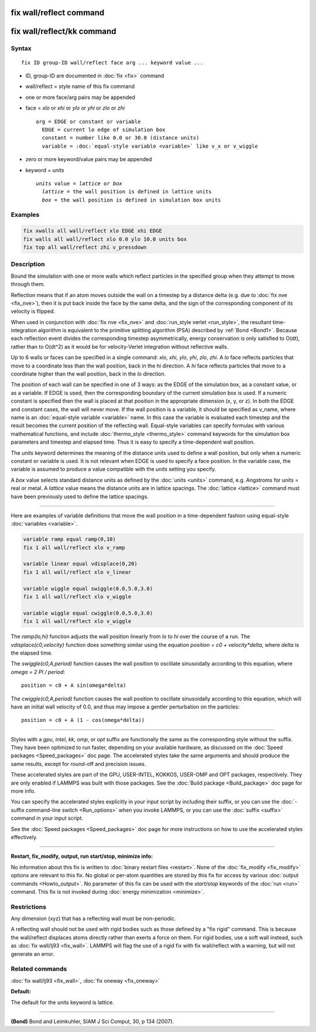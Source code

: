 .. index:: fix wall/reflect

fix wall/reflect command
========================

fix wall/reflect/kk command
===========================

Syntax
""""""

.. parsed-literal::

   fix ID group-ID wall/reflect face arg ... keyword value ...

* ID, group-ID are documented in :doc:`fix <fix>` command
* wall/reflect = style name of this fix command
* one or more face/arg pairs may be appended
* face = *xlo* or *xhi* or *ylo* or *yhi* or *zlo* or *zhi*

  .. parsed-literal::

       arg = EDGE or constant or variable
         EDGE = current lo edge of simulation box
         constant = number like 0.0 or 30.0 (distance units)
         variable = :doc:`equal-style variable <variable>` like v_x or v_wiggle

* zero or more keyword/value pairs may be appended
* keyword = *units*

  .. parsed-literal::

       *units* value = *lattice* or *box*
         *lattice* = the wall position is defined in lattice units
         *box* = the wall position is defined in simulation box units

Examples
""""""""

.. code-block:: LAMMPS

   fix xwalls all wall/reflect xlo EDGE xhi EDGE
   fix walls all wall/reflect xlo 0.0 ylo 10.0 units box
   fix top all wall/reflect zhi v_pressdown

Description
"""""""""""

Bound the simulation with one or more walls which reflect particles
in the specified group when they attempt to move through them.

Reflection means that if an atom moves outside the wall on a timestep
by a distance delta (e.g. due to :doc:`fix nve <fix_nve>`), then it is
put back inside the face by the same delta, and the sign of the
corresponding component of its velocity is flipped.

When used in conjunction with :doc:`fix nve <fix_nve>` and
:doc:`run_style verlet <run_style>`, the resultant time-integration
algorithm is equivalent to the primitive splitting algorithm (PSA)
described by :ref:`Bond <Bond1>`.  Because each reflection event
divides the corresponding timestep asymmetrically, energy conservation
is only satisfied to O(dt), rather than to O(dt\^2) as it would be for
velocity-Verlet integration without reflective walls.

Up to 6 walls or faces can be specified in a single command: *xlo*\ ,
*xhi*\ , *ylo*\ , *yhi*\ , *zlo*\ , *zhi*\ .  A *lo* face reflects particles
that move to a coordinate less than the wall position, back in the
*hi* direction.  A *hi* face reflects particles that move to a
coordinate higher than the wall position, back in the *lo* direction.

The position of each wall can be specified in one of 3 ways: as the
EDGE of the simulation box, as a constant value, or as a variable.  If
EDGE is used, then the corresponding boundary of the current
simulation box is used.  If a numeric constant is specified then the
wall is placed at that position in the appropriate dimension (x, y, or
z).  In both the EDGE and constant cases, the wall will never move.
If the wall position is a variable, it should be specified as v\_name,
where name is an :doc:`equal-style variable <variable>` name.  In this
case the variable is evaluated each timestep and the result becomes
the current position of the reflecting wall.  Equal-style variables
can specify formulas with various mathematical functions, and include
:doc:`thermo_style <thermo_style>` command keywords for the simulation
box parameters and timestep and elapsed time.  Thus it is easy to
specify a time-dependent wall position.

The *units* keyword determines the meaning of the distance units used
to define a wall position, but only when a numeric constant or
variable is used.  It is not relevant when EDGE is used to specify a
face position.  In the variable case, the variable is assumed to
produce a value compatible with the *units* setting you specify.

A *box* value selects standard distance units as defined by the
:doc:`units <units>` command, e.g. Angstroms for units = real or metal.
A *lattice* value means the distance units are in lattice spacings.
The :doc:`lattice <lattice>` command must have been previously used to
define the lattice spacings.

----------

Here are examples of variable definitions that move the wall position
in a time-dependent fashion using equal-style
:doc:`variables <variable>`.

.. code-block:: LAMMPS

   variable ramp equal ramp(0,10)
   fix 1 all wall/reflect xlo v_ramp

   variable linear equal vdisplace(0,20)
   fix 1 all wall/reflect xlo v_linear

   variable wiggle equal swiggle(0.0,5.0,3.0)
   fix 1 all wall/reflect xlo v_wiggle

   variable wiggle equal cwiggle(0.0,5.0,3.0)
   fix 1 all wall/reflect xlo v_wiggle

The *ramp(lo,hi)* function adjusts the wall position linearly from *lo* to
*hi* over the course of a run.  The *vdisplace(c0,velocity)* function does
something similar using the equation *position = c0 + velocity\*delta*\ ,
where *delta* is the elapsed time.

The *swiggle(c0,A,period)* function causes the wall position to
oscillate sinusoidally according to this equation, where *omega = 2 PI
/ period*\ :

.. parsed-literal::

   position = c0 + A sin(omega\*delta)

The *cwiggle(c0,A,period)* function causes the wall position to
oscillate sinusoidally according to this equation, which will have an
initial wall velocity of 0.0, and thus may impose a gentler
perturbation on the particles:

.. parsed-literal::

   position = c0 + A (1 - cos(omega\*delta))

----------

Styles with a *gpu*\ , *intel*\ , *kk*\ , *omp*\ , or *opt* suffix are
functionally the same as the corresponding style without the suffix.
They have been optimized to run faster, depending on your available
hardware, as discussed on the :doc:`Speed packages <Speed_packages>`
doc page.  The accelerated styles take the same arguments and should
produce the same results, except for round-off and precision issues.

These accelerated styles are part of the GPU, USER-INTEL, KOKKOS,
USER-OMP and OPT packages, respectively.  They are only enabled if
LAMMPS was built with those packages.  See the :doc:`Build package
<Build_package>` doc page for more info.

You can specify the accelerated styles explicitly in your input script
by including their suffix, or you can use the :doc:`-suffix
command-line switch <Run_options>` when you invoke LAMMPS, or you can
use the :doc:`suffix <suffix>` command in your input script.

See the :doc:`Speed packages <Speed_packages>` doc page for more
instructions on how to use the accelerated styles effectively.

----------

**Restart, fix\_modify, output, run start/stop, minimize info:**

No information about this fix is written to :doc:`binary restart files
<restart>`.  None of the :doc:`fix_modify <fix_modify>` options are
relevant to this fix.  No global or per-atom quantities are stored by
this fix for access by various :doc:`output commands <Howto_output>`.
No parameter of this fix can be used with the *start/stop* keywords of
the :doc:`run <run>` command.  This fix is not invoked during
:doc:`energy minimization <minimize>`.

Restrictions
""""""""""""

Any dimension (xyz) that has a reflecting wall must be non-periodic.

A reflecting wall should not be used with rigid bodies such as those
defined by a "fix rigid" command.  This is because the wall/reflect
displaces atoms directly rather than exerts a force on them.  For
rigid bodies, use a soft wall instead, such as :doc:`fix wall/lj93
<fix_wall>`.  LAMMPS will flag the use of a rigid fix with fix
wall/reflect with a warning, but will not generate an error.

Related commands
""""""""""""""""

:doc:`fix wall/lj93 <fix_wall>`, :doc:`fix oneway <fix_oneway>`

**Default:**

The default for the units keyword is lattice.

----------

.. _Bond1:

**(Bond)** Bond and Leimkuhler, SIAM J Sci Comput, 30, p 134 (2007).
